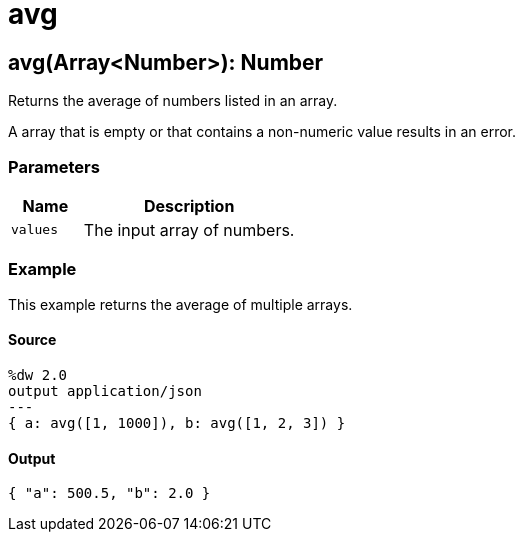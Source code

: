 = avg



[[avg1]]
== avg&#40;Array<Number&#62;&#41;: Number

Returns the average of numbers listed in an array.


A array that is empty or that contains a non-numeric value results
in an error.

=== Parameters

[%header, cols="1,3"]
|===
| Name   | Description
| `values` | The input array of numbers.
|===

=== Example

This example returns the average of multiple arrays.

==== Source

[source,DataWeave, linenums]
----
%dw 2.0
output application/json
---
{ a: avg([1, 1000]), b: avg([1, 2, 3]) }
----

==== Output

[source,JSON,linenums]
----
{ "a": 500.5, "b": 2.0 }
----

